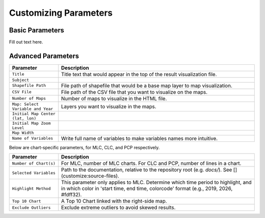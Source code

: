 Customizing Parameters
==================================================================

=======================
Basic Parameters
=======================
.. image:: images/cybergisx4.png
  :width: 800
  :alt: basic_parameter
  :target: parameters.html

Fill out text here.

=======================
Advanced Parameters
=======================

.. list-table::
  :widths: 10 40
  :header-rows: 1

  * - Parameter
    - Description
  * - ``Title``
    - Title text that would appear in the top of the result visualization file.
  * - ``Subject``
    -
  * - ``Shapefile Path``
    - File path of shapefile that would be a base map layer to map visualization.
  * - ``CSV File``
    - File path of the CSV file that you want to visualize on the maps.
  * - ``Number of Maps``
    - Number of maps to visualize in the HTML file.
  * - ``Map: Select Variable and Year``
    - Layers you want to visualize in the maps.
  * - ``Initial Map Center (lat, lon)``
    -
  * - ``Initial Map Zoom Level``
    -
  * - ``Map Width``
    -
  * - ``Name of Variables``
    - Write full name of variables to make variables names more intuitive.

.. image:: /myimages/advanced.PNG
    :width: 600
    :alt: advanced_parameter
    :target: parameters.html

.. image:: /myimages/advanced.PNG
    :width: 600
    :alt: advanced_parameter

Below are chart-specific parameters, for MLC, CLC, and PCP respectively.

.. list-table::
  :widths: 10 40
  :header-rows: 1

  * - Parameter
    - Description
  * - ``Number of Chart(s)``
    - For MLC, number of MLC charts. For CLC and PCP, number of lines in a chart.
  * - ``Selected Variables``
    - Path to the documentation, relative to the repository root (e.g. `docs/`). See [](customize:source-files).
  * - ``Highlight Method``
    - This parameter only applies to MLC. Determine which time period to highlight, and in which color in 'start time, end time, colorcode' format (e.g., 2019, 2026, #fdff32).
  * - ``Top 10 Chart``
    - A Top 10 Chart linked with the right-side map.
  * - ``Exclude Outliers``
    - Exclude extreme outliers to avoid skewed results.

.. image:: images/advanced2.png
    :width: 600
    :alt: advanced_parameter
    :target: paramters.html

